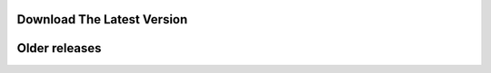 ===========================
Download The Latest Version
===========================
.. http://zombie.cb.k.u-tokyo.ac.jp/sprai/dist/sprai-0.9.9.23.tar.gz

==============
Older releases
==============
.. http://zombie.cb.k.u-tokyo.ac.jp/sprai/dist/sprai-0.9.9.22.tar.gz

.. http://zombie.cb.k.u-tokyo.ac.jp/sprai/dist/sprai-0.9.9.21.tar.gz

.. http://zombie.cb.k.u-tokyo.ac.jp/sprai/dist/sprai-0.9.9.20.tar.gz

.. http://zombie.cb.k.u-tokyo.ac.jp/sprai/dist/sprai-0.9.9.19.tar.gz

.. http://zombie.cb.k.u-tokyo.ac.jp/sprai/dist/sprai-0.9.9.18.tar.gz

.. http://zombie.cb.k.u-tokyo.ac.jp/sprai/dist/sprai-0.9.9.17.tar.gz

.. http://zombie.cb.k.u-tokyo.ac.jp/sprai/dist/sprai-0.9.9.16.tar.gz

.. http://zombie.cb.k.u-tokyo.ac.jp/sprai/dist/sprai-0.9.9.15.tar.gz

.. http://zombie.cb.k.u-tokyo.ac.jp/sprai/dist/sprai-0.9.9.14.tar.gz

.. http://zombie.cb.k.u-tokyo.ac.jp/sprai/dist/sprai-0.9.9.13.tar.gz

.. http://zombie.cb.k.u-tokyo.ac.jp/sprai/dist/sprai-0.9.9.12.tar.gz

.. http://zombie.cb.k.u-tokyo.ac.jp/sprai/dist/sprai-0.9.9.11.tar.gz

.. http://zombie.cb.k.u-tokyo.ac.jp/sprai/dist/sprai-0.9.9.10.tar.gz

.. http://zombie.cb.k.u-tokyo.ac.jp/sprai/dist/sprai-0.9.9.9.tar.gz

.. http://zombie.cb.k.u-tokyo.ac.jp/sprai/dist/sprai-0.9.9.8.tar.gz

.. http://zombie.cb.k.u-tokyo.ac.jp/sprai/dist/sprai-0.9.9.7.tar.gz

.. http://zombie.cb.k.u-tokyo.ac.jp/sprai/dist/sprai-0.9.9.6.tar.gz

.. http://zombie.cb.k.u-tokyo.ac.jp/sprai/dist/sprai-0.9.9.5.tar.gz

.. http://zombie.cb.k.u-tokyo.ac.jp/sprai/dist/sprai-0.9.9.4.tar.gz

.. http://zombie.cb.k.u-tokyo.ac.jp/sprai/dist/sprai-0.9.9.3.tar.gz

.. http://zombie.cb.k.u-tokyo.ac.jp/sprai/dist/sprai-0.9.9.2.tar.gz

.. http://zombie.cb.k.u-tokyo.ac.jp/sprai/dist/sprai-0.9.9.1.tar.gz

.. http://zombie.cb.k.u-tokyo.ac.jp/sprai/dist/sprai-0.9.9.tar.gz

.. http://zombie.cb.k.u-tokyo.ac.jp/sprai/dist/sprai-0.9.5.1.6.tar.gz

.. http://zombie.cb.k.u-tokyo.ac.jp/sprai/dist/sprai-0.2.2.3.tar.bz2
